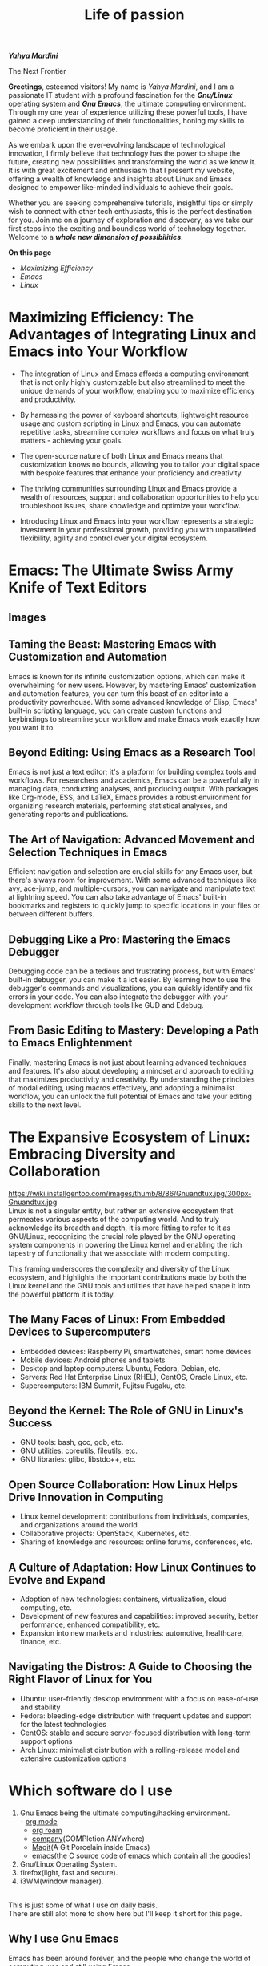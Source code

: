 #+title: Life of passion
#+description: This is my first web page ever
#+author: Yahya Mardini
#+keywords: org mode, tramp, dired, emacs, gnu
#+options: html-sytle:nil html-scripts:nil html-preamble:nil html-postamble:nil author:nil toc:nil validate:nil
#+begin_center
/*Yahya Mardini*/
#+end_center

#+begin_center
The Next Frontier
#+end_center

*Greetings*, esteemed visitors! My name is /Yahya Mardini/, and I am a passionate IT student with a profound fascination for the /*Gnu/Linux*/ operating system and /*Gnu Emacs*/, the ultimate computing environment. Through my one year of experience utilizing these powerful tools, I have gained a deep understanding of their functionalities, honing my skills to become proficient in their usage.

As we embark upon the ever-evolving landscape of technological innovation, I firmly believe that technology has the power to shape the future, creating new possibilities and transforming the world as we know it. It is with great excitement and enthusiasm that I present my website, offering a wealth of knowledge and insights about Linux and Emacs designed to empower like-minded individuals to achieve their goals.

Whether you are seeking comprehensive tutorials, insightful tips or simply wish to connect with other tech enthusiasts, this is the perfect destination for you. Join me on a journey of exploration and discovery, as we take our first steps into the exciting and boundless world of technology together. Welcome to a /*whole new dimension of possibilities*/.

*On this page*
+ [[*Maximizing Efficiency: The Advantages of Integrating Linux and Emacs into Your Workflow][Maximizing Efficiency]]
+ [[*Emacs: The Ultimate Swiss Army Knife of Text Editors][Emacs]]
+ [[*The Expansive Ecosystem of Linux: Embracing Diversity and Collaboration][Linux]]

* Maximizing Efficiency: The Advantages of Integrating Linux and Emacs into Your Workflow

+ The integration of Linux and Emacs affords a computing environment that is not only highly customizable but also streamlined to meet the unique demands of your workflow, enabling you to maximize efficiency and productivity.
#+OPTIONS: \n:t 
+ By harnessing the power of keyboard shortcuts, lightweight resource usage and custom scripting in Linux and Emacs, you can automate repetitive tasks, streamline complex workflows and focus on what truly matters - achieving your goals.
#+OPTIONS: \n:t 
+ The open-source nature of both Linux and Emacs means that customization knows no bounds, allowing you to tailor your digital space with bespoke features that enhance your proficiency and creativity.
#+OPTIONS: \n:t      
+ The thriving communities surrounding Linux and Emacs provide a wealth of resources, support and collaboration opportunities to help you troubleshoot issues, share knowledge and optimize your workflow.
#+OPTIONS: \n:t    
+ Introducing Linux and Emacs into your workflow represents a strategic investment in your professional growth, providing you with unparalleled flexibility, agility and control over your digital ecosystem.

* Emacs: The Ultimate Swiss Army Knife of Text Editors
** Images
[[https://upload.wikimedia.org/wikipedia/commons/5/59/Emacs_512.png]]
** Taming the Beast: Mastering Emacs with Customization and Automation

Emacs is known for its infinite customization options, which can make it overwhelming for new users. However, by mastering Emacs' customization and automation features, you can turn this beast of an editor into a productivity powerhouse. With some advanced knowledge of Elisp, Emacs' built-in scripting language, you can create custom functions and keybindings to streamline your workflow and make Emacs work exactly how you want it to.

** Beyond Editing: Using Emacs as a Research Tool

Emacs is not just a text editor; it's a platform for building complex tools and workflows. For researchers and academics, Emacs can be a powerful ally in managing data, conducting analyses, and producing output. With packages like Org-mode, ESS, and LaTeX, Emacs provides a robust environment for organizing research materials, performing statistical analyses, and generating reports and publications.

** The Art of Navigation: Advanced Movement and Selection Techniques in Emacs

Efficient navigation and selection are crucial skills for any Emacs user, but there's always room for improvement. With some advanced techniques like avy, ace-jump, and multiple-cursors, you can navigate and manipulate text at lightning speed. You can also take advantage of Emacs' built-in bookmarks and registers to quickly jump to specific locations in your files or between different buffers.

** Debugging Like a Pro: Mastering the Emacs Debugger

Debugging code can be a tedious and frustrating process, but with Emacs' built-in debugger, you can make it a lot easier. By learning how to use the debugger's commands and visualizations, you can quickly identify and fix errors in your code. You can also integrate the debugger with your development workflow through tools like GUD and Edebug.

** From Basic Editing to Mastery: Developing a Path to Emacs Enlightenment

Finally, mastering Emacs is not just about learning advanced techniques and features. It's also about developing a mindset and approach to editing that maximizes productivity and creativity. By understanding the principles of modal editing, using macros effectively, and adopting a minimalist workflow, you can unlock the full potential of Emacs and take your editing skills to the next level.

* The Expansive Ecosystem of Linux: Embracing Diversity and Collaboration
https://wiki.installgentoo.com/images/thumb/8/86/Gnuandtux.jpg/300px-Gnuandtux.jpg
Linux is not a singular entity, but rather an extensive ecosystem that permeates various aspects of the computing world. And to truly acknowledge its breadth and depth, it is more fitting to refer to it as GNU/Linux, recognizing the crucial role played by the GNU operating system components in powering the Linux kernel and enabling the rich tapestry of functionality that we associate with modern computing.

This framing underscores the complexity and diversity of the Linux ecosystem, and highlights the important contributions made by both the Linux kernel and the GNU tools and utilities that have helped shape it into the powerful platform it is today.

** The Many Faces of Linux: From Embedded Devices to Supercomputers

    + Embedded devices: Raspberry Pi, smartwatches, smart home devices
    + Mobile devices: Android phones and tablets
    + Desktop and laptop computers: Ubuntu, Fedora, Debian, etc.
    + Servers: Red Hat Enterprise Linux (RHEL), CentOS, Oracle Linux, etc.
    + Supercomputers: IBM Summit, Fujitsu Fugaku, etc.

** Beyond the Kernel: The Role of GNU in Linux's Success

    + GNU tools: bash, gcc, gdb, etc.
    + GNU utilities: coreutils, fileutils, etc.
    + GNU libraries: glibc, libstdc++, etc.

** Open Source Collaboration: How Linux Helps Drive Innovation in Computing

    + Linux kernel development: contributions from individuals, companies, and organizations around the world
    + Collaborative projects: OpenStack, Kubernetes, etc.
    + Sharing of knowledge and resources: online forums, conferences, etc.

** A Culture of Adaptation: How Linux Continues to Evolve and Expand

    + Adoption of new technologies: containers, virtualization, cloud computing, etc.
    + Development of new features and capabilities: improved security, better performance, enhanced compatibility, etc.
    + Expansion into new markets and industries: automotive, healthcare, finance, etc.

** Navigating the Distros: A Guide to Choosing the Right Flavor of Linux for You

    + Ubuntu: user-friendly desktop environment with a focus on ease-of-use and stability
    + Fedora: bleeding-edge distribution with frequent updates and support for the latest technologies
    + CentOS: stable and secure server-focused distribution with long-term support options
    + Arch Linux: minimalist distribution with a rolling-release model and extensive customization options

* Which software do I use

1. Gnu Emacs being the ultimate computing/hacking environment.\\
   - [[https://orgmode.org/][org mode]]
   - [[https://www.orgroam.com/][org roam]]
   - [[http://company-mode.github.io/][company]](COMPletion ANYwhere)
   - [[https://magit.vc/][Magit]](A Git Porcelain inside Emacs)
   - emacs(the C source code of emacs which contain all the goodies)
2. Gnu/Linux Operating System.\\
3. firefox(light, fast and secure).\\
4. i3WM(window manager).\\
   
This is just some of what I use on daily basis.\\
There are still alot more to show here but I'll keep it short for this page.

** Why I use Gnu Emacs

Emacs has been around forever, and the people who change the world of computing was and still using Emacs\\
and I'm using Emacs to look cool.


** Future plans
+ Starting a blog post
+ Backup all my config files in github
+ Extending this page
+ Buying a domain name
   
** Tables

| Table heading 1 | Table heading 2 |
|-----------------+-----------------|
| Table content 1 | Table content 2 |
| Table content 1 | Table content 2 |
